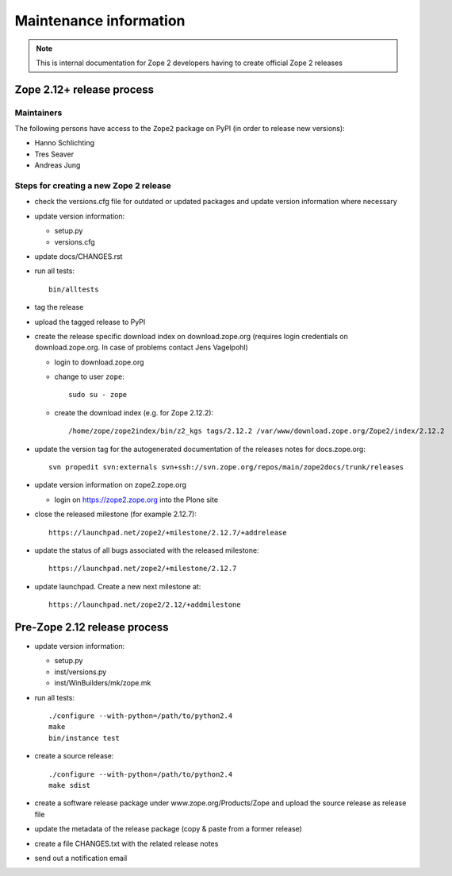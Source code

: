 Maintenance information
========================

.. note::

   This is internal documentation for Zope 2 developers having
   to create official Zope 2 releases

Zope 2.12+ release process
--------------------------

Maintainers
+++++++++++

The following persons have access to the ``Zope2`` package on PyPI
(in order to release new versions):

- Hanno Schlichting
- Tres Seaver
- Andreas Jung

Steps for creating a new Zope 2 release
+++++++++++++++++++++++++++++++++++++++

- check the versions.cfg file for outdated or updated
  packages and update version information where necessary

- update version information:

  - setup.py
  - versions.cfg

- update docs/CHANGES.rst

- run all tests::

   bin/alltests

- tag the release

- upload the tagged release to PyPI

- create the release specific download index on download.zope.org
  (requires login credentials on download.zope.org. In case of
  problems contact Jens Vagelpohl)

  - login to download.zope.org

  - change to user ``zope``::

     sudo su - zope

  - create the download index (e.g. for Zope 2.12.2)::

     /home/zope/zope2index/bin/z2_kgs tags/2.12.2 /var/www/download.zope.org/Zope2/index/2.12.2

- update the version tag for the autogenerated documentation of the releases
  notes for docs.zope.org::

    svn propedit svn:externals svn+ssh://svn.zope.org/repos/main/zope2docs/trunk/releases

- update version information on zope2.zope.org

  - login on https://zope2.zope.org into the Plone site

- close the released milestone (for example 2.12.7)::

    https://launchpad.net/zope2/+milestone/2.12.7/+addrelease

- update the status of all bugs associated with the released milestone::

    https://launchpad.net/zope2/+milestone/2.12.7

- update launchpad. Create a new next milestone at::

    https://launchpad.net/zope2/2.12/+addmilestone


Pre-Zope 2.12 release process
-----------------------------

- update version information:

  - setup.py
  - inst/versions.py
  - inst/WinBuilders/mk/zope.mk

- run all tests::

      ./configure --with-python=/path/to/python2.4
      make
      bin/instance test

- create a source release::

      ./configure --with-python=/path/to/python2.4
      make sdist

- create a software release package under www.zope.org/Products/Zope and
  upload the source release as release file

- update the metadata of the release package (copy & paste from a former release)

- create a file CHANGES.txt with the related release notes

- send out a notification email


